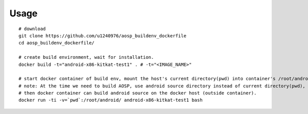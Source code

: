Usage
-----
::

    # download
    git clone https://github.com/u1240976/aosp_buildenv_dockerfile
    cd aosp_buildenv_dockerfile/

    # create build environment, wait for installation.
    docker build -t="android-x86-kitkat-test1" . # -t="<IMAGE_NAME>"

    # start docker container of build env, mount the host's current directory(pwd) into container's /root/android/ (Docker Volume)
    # note: At the time we need to build AOSP, use android source directory instead of current directory(pwd), 
    # then docker container can build android source on the docker host (outside container).
    docker run -ti -v=`pwd`:/root/android/ android-x86-kitkat-test1 bash

